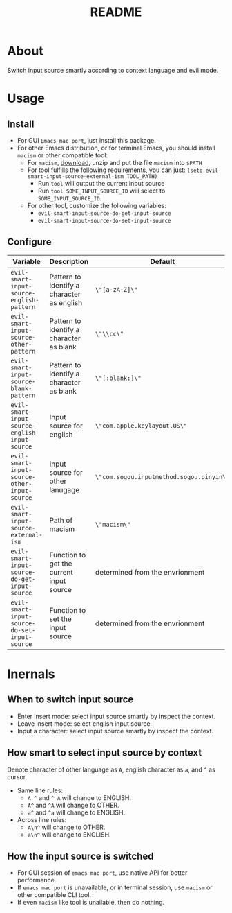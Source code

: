 #+TITLE: README
[[https://melpa.org/#/evil-smart-input-source][file:https://melpa.org/packages/evil-smart-input-source.svg]]

* About

Switch input source smartly according to context language and evil mode.

* Usage
** Install
- For GUI ~Emacs mac port~, just install this package.
- For other Emacs distribution, or for terminal Emacs, you should install
  ~macism~ or other compatible tool:
  - For ~macism~, [[https://github.com/laishulu/macism/releases][download]],
    unzip and put the file ~macism~ into ~$PATH~
  - For tool fulfills the following requirements, you can just:
    ~(setq evil-smart-input-source-external-ism TOOL_PATH)~
    - Run ~tool~ will output the current input source
    - Run ~tool SOME_INPUT_SOURCE_ID~ will select to ~SOME_INPUT_SOURCE_ID~.
  - For other tool, customize the following variables:
    - ~evil-smart-input-source-do-get-input-source~
    - ~evil-smart-input-source-do-set-input-source~

** Configure

| Variable                                       | Description                                | Default                                  |
|------------------------------------------------+--------------------------------------------+------------------------------------------|
| ~evil-smart-input-source-english-pattern~      | Pattern to identify a character as english | ~\"[a-zA-Z]\"~                           |
| ~evil-smart-input-source-other-pattern~        | Pattern to identify a character as blank   | ~\"\\cc\"~                               |
| ~evil-smart-input-source-blank-pattern~        | Pattern to identify a character as blank   | ~\"[:blank:]\"~                          |
| ~evil-smart-input-source-english-input-source~ | Input source for english                   | ~\"com.apple.keylayout.US\"~             |
| ~evil-smart-input-source-other-input-source~   | Input source for other lanugage            | ~\"com.sogou.inputmethod.sogou.pinyin\"~ |
| ~evil-smart-input-source-external-ism~         | Path of macism                             | ~\"macism\"~                             |
| ~evil-smart-input-source-do-get-input-source~  | Function to get the current input source   | determined from the envrionment          |
| ~evil-smart-input-source-do-set-input-source~  | Function to set the input source           | determined from the envrionment          |
|------------------------------------------------+--------------------------------------------+------------------------------------------|

* Inernals
** When to switch input source

- Enter insert mode: select input source smartly by inspect the context.
- Leave insert mode: select english input source
- Input a character: select input source smartly by inspect the context.

** How smart to select input source by context
Denote character of other language as ~A~, english character as ~a~, and ~^~ as cursor.

- Same line rules:
  - ~A ^~ and ~^ A~ will change to ENGLISH.
  - ~A^~ and ~^A~ will change to OTHER.
  - ~a^~ and ~^a~ will change to ENGLISH.
- Across line rules:
  - ~A\n^~ will change to OTHER.
  - ~a\n^~ will change to ENGLISH.

** How the input source is switched

- For GUI session of ~emacs mac port~, use native API for better performance.
- If ~emacs mac port~ is unavailable, or in terminal session, use ~macism~ or
  other compatible CLI tool.
- If even ~macism~ like tool is unailable, then do nothing.
